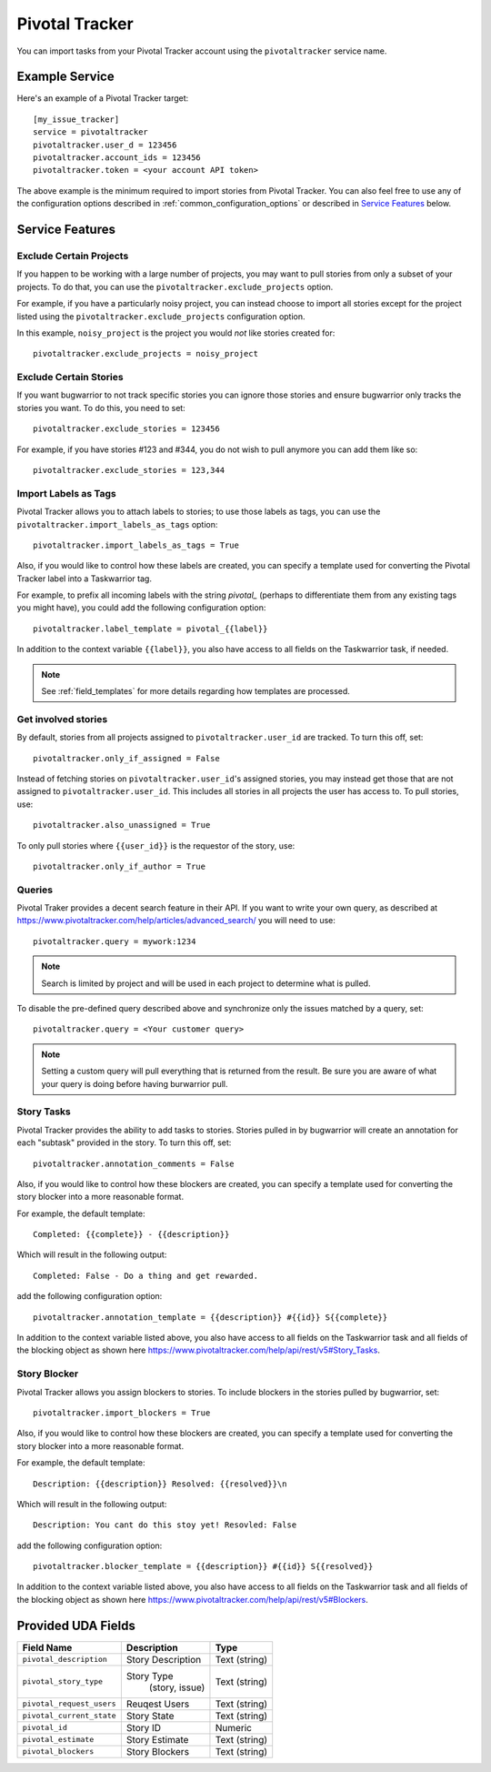 Pivotal Tracker
===============

You can import tasks from your Pivotal Tracker account using
the ``pivotaltracker`` service name.


Example Service
---------------

Here's an example of a Pivotal Tracker target::

    [my_issue_tracker]
    service = pivotaltracker
    pivotaltracker.user_d = 123456
    pivotaltracker.account_ids = 123456
    pivotaltracker.token = <your account API token>

The above example is the minimum required to import stories from
Pivotal Tracker.  You can also feel free to use any of the
configuration options described in :ref:`common_configuration_options`
or described in `Service Features`_ below.

.. describe:: pivotaltracker.user_id

    Your Pivotal Tracker user account.

.. describe:: pivotaltracker.token

    Pivotal Tracker offers API keys for accounts to access resources through their
    API. You will need to provide ``pivotaltracker.token`` to allow bugwarrior to
    pull stories.

.. describe:: pivotaltracker.account_ids

    Pivotal Tracker account ids to specify which accounts to pull stories.

.. describe:: pivotaltracker.version

    Pivotal Tracker api version to access. The options are ``v5`` and ``edge``.
    Default is ``v5``.

.. describe:: pivotaltracker.host

    Pivotal Tracker host, default is ``https://www.pivotaltracker.com/services``.

.. describe:: pivotaltracker.excude_projects

    The list of projects to exclude. If omitted, bugwarrior will use all projects
    the authenticated user is a member of. This must be the projects id, In your browser,
    navigate to the project you want to pull stories from and look at the URL,
    it should be something like https://www.pivotaltracker.com/n/projects/xxxxxxxx:
    copy the part after /b/projects/ in the pivotaltracker.exclude_projects field.

.. describe:: pivotaltracker.excude_stories

    The list of stories to exclude. If omitted, bugwarrior will use all stories
    the authenticated user is assigned to. This must be the story id and Pivotal
    Tracker provides an easy way to get that id. Navigate in your browser to the
    story you wish to exlcude and copy the id next to 'ID' in the story. *Do not
    include the #*

.. describe:: pivotaltracker.excude_tags

    If set, pull all stories except for stories with those tags listed.

.. describe:: pivotaltracker.import_blockers

    A boolean that indicates whether to include blockers when listed in a story.

.. describe:: pivotaltracker.blocker_template

   Template used to convert Pivotal Trcker story blockers to a template defined
   before being pushed to UDA.
   See :ref:`field_templates` for more details regarding how templates
   are processed.
   The default value is ``Description: {{description}} State: {{resolved}}\n``.

.. describe:: pivotaltracker.import_labels_as_tags

    A boolean that indicates whether the Pivotal Tracker labels should be imported as
    tags in taskwarrior. (Defaults to false.)

.. describe:: pivotaltracker.label_template

   Template used to convert Pivotal Tracker labels to taskwarrior tags.
   See :ref:`field_templates` for more details regarding how templates
   are processed.
   The default value is ``{{label|replace(' ', '_')}}``.

.. describe:: pivotaltracker.annotation_template

   Template used to convert Pivotal Tracker story tasks to a template defined
   before being added as task annotations.
   See :ref:`field_templates` for more details regarding how templates
   are processed.
   The default value is ``status: {{complete}} - {{description}}``.


Service Features
----------------

Exclude Certain Projects
++++++++++++++++++++++++

If you happen to be working with a large number of projects, you
may want to pull stories from only a subset of your projects.  To
do that, you can use the ``pivotaltracker.exclude_projects`` option.

For example, if you have a particularly noisy project, you can
instead choose to import all stories except for the project listed
using the ``pivotaltracker.exclude_projects`` configuration option.

In this example, ``noisy_project`` is the project you would
*not* like stories created for::

    pivotaltracker.exclude_projects = noisy_project

Exclude Certain Stories
+++++++++++++++++++++++

If you want bugwarrior to not track specific stories you can ignore those stories
and ensure bugwarrior only tracks the stories you want. To do this, you need to
set::

    pivotaltracker.exclude_stories = 123456

For example, if you have stories #123 and #344, you do not wish to pull anymore
you can add them like so::

    pivotaltracker.exclude_stories = 123,344

Import Labels as Tags
+++++++++++++++++++++

Pivotal Tracker allows you to attach labels to stories; to
use those labels as tags, you can use the ``pivotaltracker.import_labels_as_tags``
option::

    pivotaltracker.import_labels_as_tags = True

Also, if you would like to control how these labels are created, you can
specify a template used for converting the Pivotal Tracker label into a Taskwarrior
tag.

For example, to prefix all incoming labels with the string `pivotal_` (perhaps
to differentiate them from any existing tags you might have), you could
add the following configuration option::

    pivotaltracker.label_template = pivotal_{{label}}

In addition to the context variable ``{{label}}``, you also have access
to all fields on the Taskwarrior task, if needed.

.. note::

   See :ref:`field_templates` for more details regarding how templates
   are processed.

Get involved stories
++++++++++++++++++++

By default, stories from all projects assigned to ``pivotaltracker.user_id`` are
tracked. To turn this off, set::

    pivotaltracker.only_if_assigned = False

Instead of fetching stories on ``pivotaltracker.user_id``'s assigned
stories, you may instead get those that are not assigned to ``pivotaltracker.user_id``.
This includes all stories in all projects the user has access to. To
pull stories, use::

    pivotaltracker.also_unassigned = True

To only pull stories where ``{{user_id}}`` is the requestor of the story, use::

    pivotaltracker.only_if_author = True


Queries
+++++++

Pivotal Traker provides a decent search feature in their API. If you want to write
your own query, as described at https://www.pivotaltracker.com/help/articles/advanced_search/
you will need to use::

    pivotaltracker.query = mywork:1234

.. note::
   Search is limited by project and will be used in each
   project to determine what is pulled.

To disable the pre-defined query described above and synchronize only the
issues matched by a query, set::

   pivotaltracker.query = <Your customer query>

.. note::
   Setting a custom query will pull everything that is returned from the result.
   Be sure you are aware of what your query is doing before having burwarrior
   pull.


Story Tasks
+++++++++++

Pivotal Tracker provides the ability to add tasks to stories. Stories pulled in
by bugwarrior will create an annotation for each "subtask" provided in the story.
To turn this off, set::

    pivotaltracker.annotation_comments = False

Also, if you would like to control how these blockers are created, you can
specify a template used for converting the story blocker into a more reasonable
format.

For example, the default template::

   Completed: {{complete}} - {{description}}

Which will result in the following output::

   Completed: False - Do a thing and get rewarded.

add the following configuration option::

    pivotaltracker.annotation_template = {{description}} #{{id}} S{{complete}}

In addition to the context variable listed above, you also have access
to all fields on the Taskwarrior task and all fields of the blocking object as
shown here https://www.pivotaltracker.com/help/api/rest/v5#Story_Tasks.


Story Blocker
+++++++++++++

Pivotal Tracker allows you assign blockers to stories. To include blockers in
the stories pulled by bugwarrior, set::

    pivotaltracker.import_blockers = True

Also, if you would like to control how these blockers are created, you can
specify a template used for converting the story blocker into a more reasonable
format.

For example, the default template::

   Description: {{description}} Resolved: {{resolved}}\n

Which will result in the following output::

   Description: You cant do this stoy yet! Resovled: False

add the following configuration option::

    pivotaltracker.blocker_template = {{description}} #{{id}} S{{resolved}}

In addition to the context variable listed above, you also have access
to all fields on the Taskwarrior task and all fields of the blocking object as
shown here https://www.pivotaltracker.com/help/api/rest/v5#Blockers.


Provided UDA Fields
-------------------

+----------------------------+-------------------+-----------------+
| Field Name                 | Description       | Type            |
+============================+===================+=================+
| ``pivotal_description``    | Story Description | Text (string)   |
+----------------------------+-------------------+-----------------+
| ``pivotal_story_type``     | Story Type        |  Text (string)  |
|                            |     (story, issue)|                 |
+----------------------------+-------------------+-----------------+
| ``pivotal_request_users``  | Reuqest Users     | Text (string)   |
+----------------------------+-------------------+-----------------+
| ``pivotal_current_state``  | Story State       | Text (string)   |
+----------------------------+-------------------+-----------------+
| ``pivotal_id``             | Story ID          | Numeric         |
+----------------------------+-------------------+-----------------+
| ``pivotal_estimate``       | Story Estimate    | Text (string)   |
+----------------------------+-------------------+-----------------+
| ``pivotal_blockers``       | Story Blockers    | Text (string)   |
+----------------------------+-------------------+-----------------+
